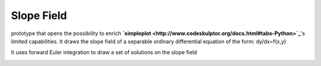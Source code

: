 Slope Field
===========

prototype that opens the possibility to enrich **`simpleplot <http://www.codeskulptor.org/docs.html#tabs-Python>`_**'s limited capabilities.
It draws the slope field of a separable ordinary differential equation of the form: dy/dx=f(x,y)

It uses forward Euler integration to draw a set of solutions on the slope field

.. image:: ./resources/Simpleplot-Slope-Field-for-dydx-_-y---2x.png
.. image:: ./resources/Simpleplot-Slope-Field-with-solutions.png